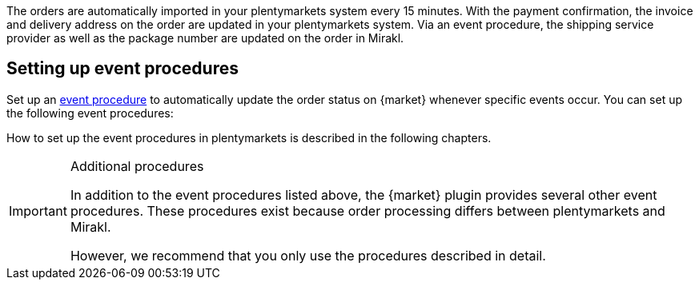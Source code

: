 The orders are automatically imported in your plentymarkets system every 15 minutes.
ifdef::voelkner[]
Once Voelkner has accepted the order, the payment is collected by Voelkner.
endif::voelkner[]
ifdef::conrad,mediamarkt[]
The seller accepts the order via an event procedure. The payment is collected by {market}.
endif::conrad,mediamarkt[]
With the payment confirmation, the invoice and delivery address on the order are updated in your plentymarkets system. Via an event procedure, the shipping service provider as well as the package number are updated on the order in Mirakl.
ifdef::conrad,voelkner[]
In the next step, the shipping notification is reported to {market} via another event procedure. The invoice created by {market} is imported to the order in your plentymarkets system.
endif::conrad,voelkner[]
ifdef::mediamarkt,voelkner[]
Via an event procedure, an invoice is sent to Mediamarkt.
endif::mediamarkt,voelkner[]
ifdef::conrad,mediamarkt[]
You can also set up event procedures for refunds and order cancellations.
endif::conrad,mediamarkt[]
ifdef::voelkner[]
You can also set up event procedures for refunds.
endif::voelkner[]

[#event-procedures]
== Setting up event procedures

Set up an <<automation/event-procedures#, event procedure>> to automatically update the order status on {market} whenever specific events occur. You can set up the following event procedures:

ifdef::EP-order-confirmation[]
* Report order confirmation to {market}
endif::EP-order-confirmation[]
ifdef::EP-order-rejection[]
* Report order cancellation to {market}
endif::EP-order-rejection[]
ifdef::EP-shipping-confirmation[]
* Report shipping confirmation to {market}
endif::EP-shipping-confirmation[]
ifdef::EP-cancellation[]
* Report order cancellation to {market}
endif::EP-cancellation[]
ifdef::EP-refund[]
* Report refund to {market}
endif::EP-refund[]
ifdef::EP-send-invoice[]
* Send invoice to {market}
endif::EP-send-invoice[]

How to set up the event procedures in plentymarkets is described in the following chapters.

[IMPORTANT]
.Additional procedures
====
In addition to the event procedures listed above, the {market} plugin provides several other event procedures. These procedures exist because order processing differs between plentymarkets and Mirakl.

However, we recommend that you only use the procedures described in detail.
====

